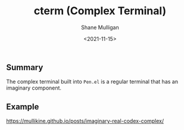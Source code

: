 #+HUGO_BASE_DIR: /home/shane/var/smulliga/source/git/semiosis/semiosis-hugo
#+HUGO_SECTION: ./posts

#+TITLE: cterm (Complex Terminal)
#+DATE: <2021-11-15>
#+AUTHOR: Shane Mulligan
#+KEYWORDS: 𝑖i imaginary pen

** Summary
The complex terminal built into =Pen.el= is a
regular terminal that has an imaginary
component.

** Example
https://mullikine.github.io/posts/imaginary-real-codex-complex/